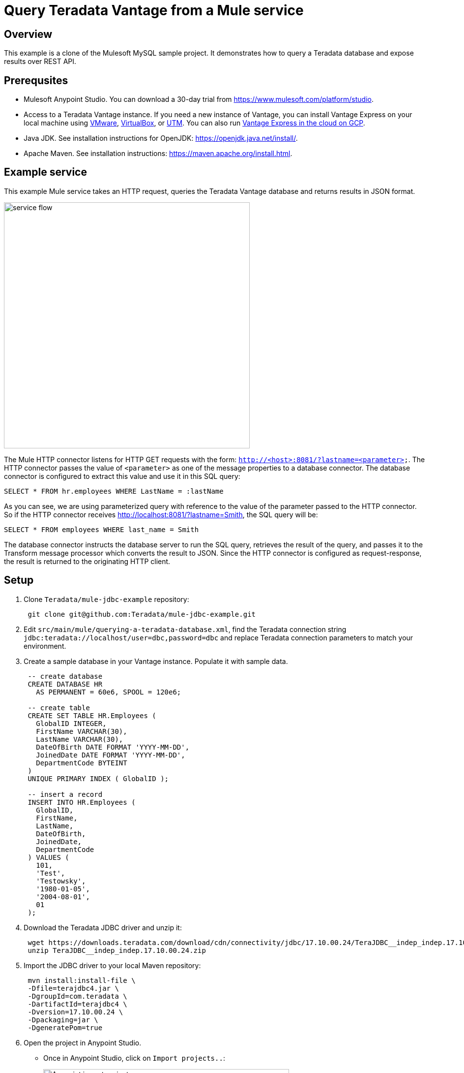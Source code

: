 = Query Teradata Vantage from a Mule service
:experimental:
:page-author: Adam Tworkiewicz
:page-email: adam.tworkiewicz@teradata.com
:page-revdate: January 6th, 2022
:description: Query Teradata Vantage from a Mule service.
:keywords: data warehouses, compute storage separation, teradata, vantage, cloud data platform, object storage, business intelligence, enterprise analytics, Mule, JDBC, microservices

== Overview

This example is a clone of the Mulesoft MySQL sample project.
It demonstrates how to query a Teradata database and expose results over REST API.

== Prerequsites

* Mulesoft Anypoint Studio. You can download a 30-day trial from https://www.mulesoft.com/platform/studio.
* Access to a Teradata Vantage instance. If you need a new instance of Vantage, you can install Vantage Express on your local machine using xref:getting.started.vmware.adoc[VMware], xref:getting.started.vbox.adoc[VirtualBox], or xref:getting.started.utm.adoc[UTM]. You can also run xref:vantage.express.gcp.adoc[Vantage Express in the cloud on GCP].
* Java JDK. See installation instructions for OpenJDK: https://openjdk.java.net/install/.
* Apache Maven. See installation instructions: https://maven.apache.org/install.html.

== Example service

This example Mule service takes an HTTP request, queries the Teradata Vantage database and returns results in JSON format.

image::flow.png[service flow, width=500]

The Mule HTTP connector listens for HTTP GET requests with the form: `http://<host>:8081/?lastname=<parameter>`.
The HTTP connector passes the value of `<parameter>` as one of the message properties to a database connector.
The database connector is configured to extract this value and use it in this SQL query:

[source,sql]
----
SELECT * FROM hr.employees WHERE LastName = :lastName
----

As you can see, we are using parameterized query with reference to the value of the parameter passed to the HTTP connector.
So if the HTTP connector receives http://localhost:8081/?lastname=Smith, the SQL query will be:

[source,sql]
----
SELECT * FROM employees WHERE last_name = Smith
----

The database connector instructs the database server to run the SQL query, retrieves the result of the query, and passes it to the Transform message processor which converts the result to JSON.
Since the HTTP connector is configured as request-response, the result is returned to the originating HTTP client.

== Setup

. Clone `Teradata/mule-jdbc-example` repository:
+
[source,bash]
----
 git clone git@github.com:Teradata/mule-jdbc-example.git
----

. Edit `src/main/mule/querying-a-teradata-database.xml`, find the Teradata connection string `jdbc:teradata://localhost/user=dbc,password=dbc` and replace Teradata connection parameters to match your environment.
. Create a sample database in your Vantage instance.
Populate it with sample data.
+
[source,sql]
----
 -- create database
 CREATE DATABASE HR
   AS PERMANENT = 60e6, SPOOL = 120e6;

 -- create table
 CREATE SET TABLE HR.Employees (
   GlobalID INTEGER,
   FirstName VARCHAR(30),
   LastName VARCHAR(30),
   DateOfBirth DATE FORMAT 'YYYY-MM-DD',
   JoinedDate DATE FORMAT 'YYYY-MM-DD',
   DepartmentCode BYTEINT
 )
 UNIQUE PRIMARY INDEX ( GlobalID );

 -- insert a record
 INSERT INTO HR.Employees (
   GlobalID,
   FirstName,
   LastName,
   DateOfBirth,
   JoinedDate,
   DepartmentCode
 ) VALUES (
   101,
   'Test',
   'Testowsky',
   '1980-01-05',
   '2004-08-01',
   01
 );
----

. Download the Teradata JDBC driver and unzip it:
+
[source,bash]
----
 wget https://downloads.teradata.com/download/cdn/connectivity/jdbc/17.10.00.24/TeraJDBC__indep_indep.17.10.00.24.zip
 unzip TeraJDBC__indep_indep.17.10.00.24.zip
----

. Import the JDBC driver to your local Maven repository:
+
[source,bash]
----
 mvn install:install-file \
 -Dfile=terajdbc4.jar \
 -DgroupId=com.teradata \
 -DartifactId=terajdbc4 \
 -Dversion=17.10.00.24 \
 -Dpackaging=jar \
 -DgeneratePom=true
----

. Open the project in Anypoint Studio.
 ** Once in Anypoint Studio, click on `Import projects..`:
+
image:anypoint.import.projects.png[Anypoint import projects menu, width=500]

 ** Select `Anypoint Studio project from File System`:
+
image:select.import.option.png[Anypoint import option, width=500]

 ** Use the directory where you cloned the git repository as the `Project Root`. Leave all other settings at their default values.

== Run

. Run the example application in Anypoint Studio using the `Run` menu.
The project will now build and run. It will take a minute.
. Go to your web browser and send the following request: http://localhost:8081/?lastname=Testowsky.
+
You should get the following JSON response:
+
[source,json]
----
[
  {
    "JoinedDate": "2004-08-01T00:00:00",
    "DateOfBirth": "1980-01-05T00:00:00",
    "FirstName": "Test",
    "GlobalID": 101,
    "DepartmentCode": 1,
    "LastName": "Testowsky"
  }
]
----

== Further reading

* View this http://www.mulesoft.org/documentation/display/current/Database+Connector[document] for more information on how to configure a database connector on your machine.
* Access plain http://www.mulesoft.org/documentation/display/current/Database+Connector+Reference[Reference material] for the Database Connector.
* Learn more about http://www.mulesoft.org/documentation/display/current/DataSense[DataSense].
